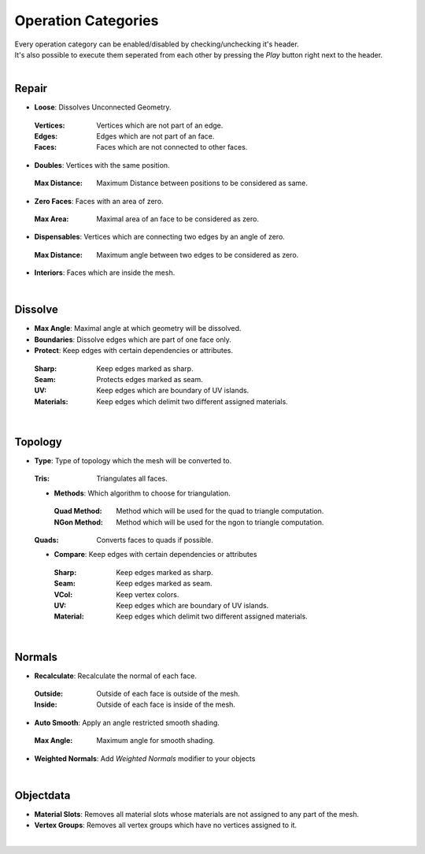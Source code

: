 Operation Categories
##########

| Every operation category can be enabled/disabled by checking/unchecking it's header.
| It's also possible to execute them seperated from each other by pressing the *Play* button right next to the header.
|

Repair
******

* **Loose**: Dissolves Unconnected Geometry.
 :Vertices: Vertices which are not part of an edge.
 :Edges: Edges which are not part of an face.
 :Faces: Faces which are not connected to other faces.
* **Doubles**: Vertices with the same position.
 :Max Distance: Maximum Distance between positions to be considered as same.
* **Zero Faces**: Faces with an area of zero.
 :Max Area: Maximal area of an face to be considered as zero.
* **Dispensables**: Vertices which are connecting two edges by an angle of zero.
 :Max Distance: Maximum angle between two edges to be considered as zero.
* **Interiors**: Faces which are inside the mesh.
|

Dissolve
********

* **Max Angle**: Maximal angle at which geometry will be dissolved.
* **Boundaries**: Dissolve edges which are part of one face only.
* **Protect**: Keep edges with certain dependencies or attributes.
 :Sharp: Keep edges marked as sharp.
 :Seam: Protects edges marked as seam.
 :UV: Keep edges which are boundary of UV islands.
 :Materials: Keep edges which delimit two different assigned materials.
|

Topology
********

* **Type**: Type of topology which the mesh will be converted to.
 :Tris: Triangulates all faces.
 * **Methods**: Which algorithm to choose for triangulation.
  :Quad Method: Method which will be used for the quad to triangle computation.
  :NGon Method: Method which will be used for the ngon to triangle computation.
 :Quads: Converts faces to quads if possible.
 * **Compare**: Keep edges with certain dependencies or attributes
  :Sharp: Keep edges marked as sharp.
  :Seam: Keep edges marked as seam.
  :VCol: Keep vertex colors.
  :UV: Keep edges which are boundary of UV islands.
  :Material: Keep edges which delimit two different assigned materials.
|

Normals
*******

* **Recalculate**: Recalculate the normal of each face.
 :Outside: Outside of each face is outside of the mesh.
 :Inside: Outside of each face is inside of the mesh.
* **Auto Smooth**: Apply an angle restricted smooth shading.
 :Max Angle: Maximum angle for smooth shading.
* **Weighted Normals**: Add *Weighted Normals* modifier to your objects
|

Objectdata
**********

* **Material Slots**: Removes all material slots whose materials are not assigned to any part of the mesh.
* **Vertex Groups**: Removes all vertex groups which have no vertices assigned to it.
|


